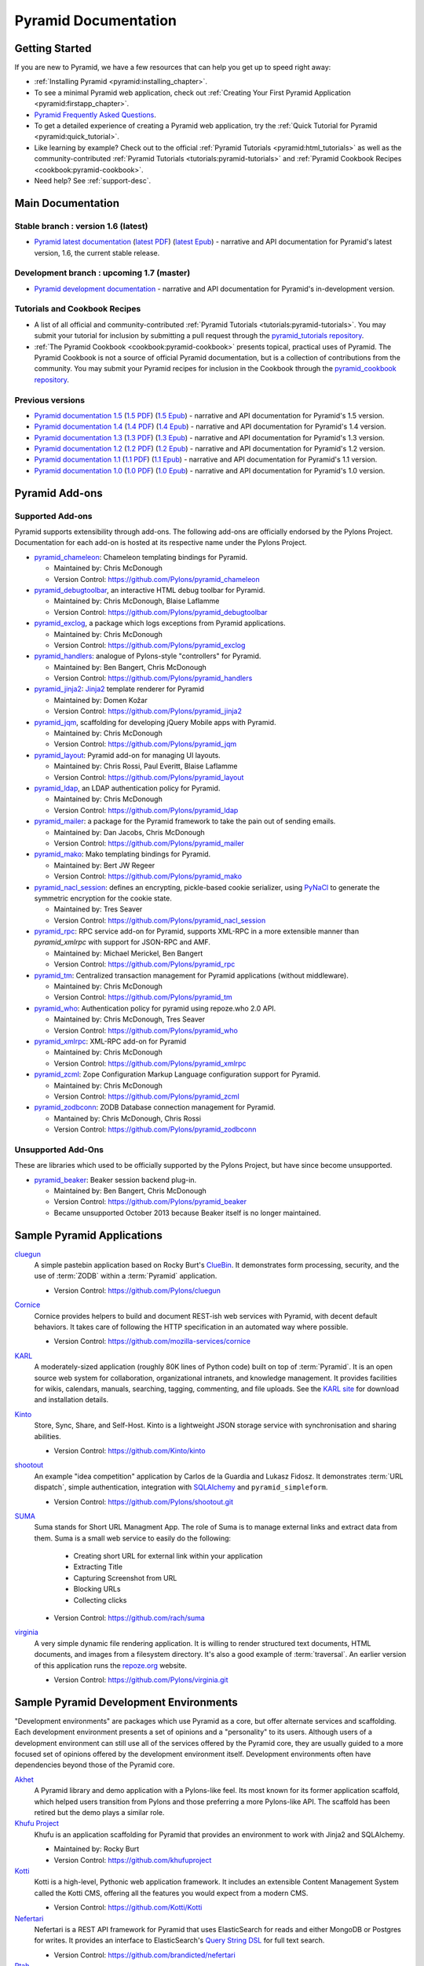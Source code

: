 .. _pyramid-documentation:

Pyramid Documentation
=====================

Getting Started
---------------

If you are new to Pyramid, we have a few resources that can help you get up to
speed right away:

* :ref:`Installing Pyramid <pyramid:installing_chapter>`.

* To see a minimal Pyramid web application, check out :ref:`Creating Your First
  Pyramid Application <pyramid:firstapp_chapter>`.

* `Pyramid Frequently Asked Questions <http://www.pylonsproject.org/projects/pyramid/faq>`_.

* To get a detailed experience of creating a Pyramid web application, try the
  :ref:`Quick Tutorial for Pyramid <pyramid:quick_tutorial>`.

* Like learning by example? Check out to the official :ref:`Pyramid Tutorials
  <pyramid:html_tutorials>` as well as the community-contributed :ref:`Pyramid
  Tutorials <tutorials:pyramid-tutorials>` and :ref:`Pyramid Cookbook Recipes
  <cookbook:pyramid-cookbook>`.

* Need help?  See :ref:`support-desc`.

Main Documentation
------------------

Stable branch : version 1.6 (latest)
++++++++++++++++++++++++++++++++++++

* `Pyramid latest documentation </projects/pyramid/en/1.6-branch/>`_
  (`latest PDF
  <http://media.readthedocs.org/pdf/pyramid/latest/pyramid.pdf>`_)
  (`latest Epub <http://media.readthedocs.org/epub/pyramid/latest/pyramid
  .epub>`_)
  - narrative and API documentation for Pyramid's latest version, 1.6, the
  current stable release.

Development branch : upcoming 1.7 (master)
++++++++++++++++++++++++++++++++++++++++++

* `Pyramid development documentation </projects/pyramid/en/master/>`_ -
  narrative and API documentation for Pyramid's in-development version.

.. _tutorials-cookbook:

Tutorials and Cookbook Recipes
++++++++++++++++++++++++++++++

* A list of all official and community-contributed :ref:`Pyramid Tutorials
  <tutorials:pyramid-tutorials>`.  You may submit your tutorial for inclusion
  by submitting a pull request through the `pyramid_tutorials repository
  <https://github.com/Pylons/pyramid_tutorials>`_.

* :ref:`The Pyramid Cookbook <cookbook:pyramid-cookbook>` presents topical,
  practical uses of Pyramid. The Pyramid Cookbook is not a source of official
  Pyramid documentation, but is a collection of contributions from the
  community. You may submit your Pyramid recipes for inclusion in the Cookbook
  through the `pyramid_cookbook repository
  <https://github.com/Pylons/pyramid_cookbook>`_.

Previous versions
+++++++++++++++++
* `Pyramid documentation 1.5 </projects/pyramid/en/1.5-branch/>`_ (`1.5 PDF
  <http://media.readthedocs.org/pdf/pyramid/1.5-branch/pyramid.pdf>`_) (`1.5
  Epub <http://media.readthedocs.org/epub/pyramid/1.5-branch/pyramid.epub>`_) -
  narrative and API documentation for Pyramid's 1.5 version.

* `Pyramid documentation 1.4 </projects/pyramid/en/1.4-branch/>`_ (`1.4 PDF
  <http://media.readthedocs.org/pdf/pyramid/1.4-branch/pyramid.pdf>`_) (`1.4
  Epub <http://media.readthedocs.org/epub/pyramid/1.4-branch/pyramid.epub>`_) -
  narrative and API documentation for Pyramid's 1.4 version.

* `Pyramid documentation 1.3 </projects/pyramid/en/1.3-branch/>`_ (`1.3 PDF
  <http://media.readthedocs.org/pdf/pyramid/1.3-branch/pyramid.pdf>`_) (`1.3
  Epub <http://media.readthedocs.org/epub/pyramid/1.3-branch/pyramid.epub>`_) -
  narrative and API documentation for Pyramid's 1.3 version.

* `Pyramid documentation 1.2 </projects/pyramid/en/1.2-branch/>`_ (`1.2 PDF
  <http://media.readthedocs.org/pdf/pyramid/1.2-branch/pyramid.pdf>`_) (`1.2
  Epub <http://media.readthedocs.org/epub/pyramid/1.2-branch/pyramid.epub>`_) -
  narrative and API documentation for Pyramid's 1.2 version.

* `Pyramid documentation 1.1 </projects/pyramid/en/1.1-branch/>`_ (`1.1 PDF
  <http://media.readthedocs.org/pdf/pyramid/1.1-branch/pyramid.pdf>`_) (`1.1
  Epub <http://media.readthedocs.org/epub/pyramid/1.1-branch/pyramid.epub>`_) -
  narrative and API documentation for Pyramid's 1.1 version.

* `Pyramid documentation 1.0 </projects/pyramid/en/1.0-branch/>`_ (`1.0 PDF
  <http://media.readthedocs.org/pdf/pyramid/1.0-branch/pyramid.pdf>`_) (`1.0
  Epub <http://media.readthedocs.org/epub/pyramid/1.0-branch/pyramid.epub>`_) -
  narrative and API documentation for Pyramid's 1.0 version.

.. _pyramid-add-ons:

Pyramid Add-ons
---------------

Supported Add-ons
+++++++++++++++++

Pyramid supports extensibility through add-ons.  The following add-ons are
officially endorsed by the Pylons Project. Documentation for each add-on is
hosted at its respective name under the Pylons Project.

* `pyramid_chameleon </projects/pyramid-chameleon/en/latest/>`_: Chameleon
  templating bindings for Pyramid.

  - Maintained by: Chris McDonough

  - Version Control: https://github.com/Pylons/pyramid_chameleon

* `pyramid_debugtoolbar </projects/pyramid-debugtoolbar/en/latest/>`_, an
  interactive HTML debug toolbar for Pyramid.

  - Maintained by:  Chris McDonough, Blaise Laflamme

  - Version Control: https://github.com/Pylons/pyramid_debugtoolbar

* `pyramid_exclog </projects/pyramid-exclog/en/latest/>`_, a package which logs
  exceptions from Pyramid applications.

  - Maintained by:  Chris McDonough

  - Version Control: https://github.com/Pylons/pyramid_exclog

* `pyramid_handlers </projects/pyramid-handlers/en/latest/>`_: analogue of
  Pylons-style "controllers" for Pyramid.

  - Maintained by: Ben Bangert, Chris McDonough

  - Version Control: https://github.com/Pylons/pyramid_handlers

* `pyramid_jinja2 </projects/pyramid-jinja2/en/latest/>`_: `Jinja2
  <http://jinja.pocoo.org/>`_ template renderer for Pyramid

  - Maintained by: Domen Kožar

  - Version Control: https://github.com/Pylons/pyramid_jinja2

* `pyramid_jqm </projects/pyramid-jqm/en/latest/>`_, scaffolding for developing
  jQuery Mobile apps with Pyramid.

  - Maintained by:  Chris McDonough

  - Version Control: https://github.com/Pylons/pyramid_jqm

* `pyramid_layout </projects/pyramid-layout/en/latest/>`_: Pyramid add-on for
  managing UI layouts.

  - Maintained by: Chris Rossi, Paul Everitt, Blaise Laflamme

  - Version Control: https://github.com/Pylons/pyramid_layout

* `pyramid_ldap </projects/pyramid-ldap/en/latest/>`_, an LDAP authentication
  policy for Pyramid.

  - Maintained by:  Chris McDonough

  - Version Control: https://github.com/Pylons/pyramid_ldap

* `pyramid_mailer </projects/pyramid-mailer/en/latest/>`_: a package for the
  Pyramid framework to take the pain out of sending emails.

  - Maintained by:  Dan Jacobs, Chris McDonough

  - Version Control: https://github.com/Pylons/pyramid_mailer

* `pyramid_mako </projects/pyramid-mako/en/latest/>`_: Mako templating bindings
  for Pyramid.

  - Maintained by: Bert JW Regeer

  - Version Control: https://github.com/Pylons/pyramid_mako

* `pyramid_nacl_session </projects/pyramid-nacl-session/en/latest/>`_: defines
  an encrypting, pickle-based cookie serializer, using `PyNaCl
  <http://pynacl.readthedocs.org/en/latest/secret/>`_ to generate the symmetric
  encryption for the cookie state.

  - Maintained by: Tres Seaver

  - Version Control: https://github.com/Pylons/pyramid_nacl_session

* `pyramid_rpc </projects/pyramid-rpc/en/latest/>`_: RPC service add-on for
  Pyramid, supports XML-RPC in a more extensible manner than `pyramid_xmlrpc`
  with support for JSON-RPC and AMF.

  - Maintained by: Michael Merickel, Ben Bangert

  - Version Control: https://github.com/Pylons/pyramid_rpc

* `pyramid_tm </projects/pyramid-tm/en/latest/>`_: Centralized transaction
  management for Pyramid applications (without middleware).

  - Maintained by: Chris McDonough

  - Version Control: https://github.com/Pylons/pyramid_tm

* `pyramid_who </projects/pyramid-who/en/latest/>`_: Authentication policy for
  pyramid using repoze.who 2.0 API.

  - Maintained by: Chris McDonough, Tres Seaver

  - Version Control: https://github.com/Pylons/pyramid_who

* `pyramid_xmlrpc </projects/pyramid-xmlrpc/en/latest/>`_: XML-RPC add-on for
  Pyramid

  - Maintained by: Chris McDonough

  - Version Control: https://github.com/Pylons/pyramid_xmlrpc

* `pyramid_zcml </projects/pyramid-zcml/en/latest/>`_: Zope Configuration
  Markup Language configuration support for Pyramid.

  - Maintained by: Chris McDonough

  - Version Control: https://github.com/Pylons/pyramid_zcml

* `pyramid_zodbconn </projects/pyramid-zodbconn/en/latest/>`_: ZODB Database
  connection management for Pyramid.

  - Mantained by: Chris McDonough, Chris Rossi

  - Version Control:  https://github.com/Pylons/pyramid_zodbconn

Unsupported Add-Ons
+++++++++++++++++++

These are libraries which used to be officially supported by the Pylons
Project, but have since become unsupported.

* `pyramid_beaker </projects/pyramid-beaker/en/latest/>`_: Beaker session
  backend plug-in.

  - Maintained by: Ben Bangert, Chris McDonough

  - Version Control: https://github.com/Pylons/pyramid_beaker

  - Became unsupported October 2013 because Beaker itself is no longer
    maintained.

.. _sample_pyramid_apps:

Sample Pyramid Applications
---------------------------

`cluegun <https://github.com/Pylons/cluegun>`_
  A simple pastebin application based on Rocky Burt's `ClueBin
  <http://pypi.python.org/pypi/ClueBin/0.2.3>`_. It demonstrates form
  processing, security, and the use of :term:`ZODB` within a :term:`Pyramid`
  application.

  - Version Control: https://github.com/Pylons/cluegun

`Cornice <http://cornice.readthedocs.org/en/latest/>`_
  Cornice provides helpers to build and document REST-ish web services with
  Pyramid, with decent default behaviors. It takes care of following the HTTP
  specification in an automated way where possible.

  - Version Control: https://github.com/mozilla-services/cornice

`KARL <http://karlproject.org>`_
  A moderately-sized application (roughly 80K lines of Python code) built on
  top of :term:`Pyramid`.  It is an open source web system for collaboration,
  organizational intranets, and knowledge management. It provides facilities
  for wikis, calendars, manuals, searching, tagging, commenting, and file
  uploads.  See the `KARL site <http://karlproject.org>`_ for download and
  installation details.

`Kinto <http://kinto.readthedocs.org/en/latest/>`_
  Store, Sync, Share, and Self-Host. Kinto is a lightweight JSON storage
  service with synchronisation and sharing abilities.

  - Version Control: https://github.com/Kinto/kinto

`shootout <https://github.com/Pylons/shootout>`_
  An example "idea competition" application by Carlos de la Guardia and Lukasz
  Fidosz.  It demonstrates :term:`URL dispatch`, simple authentication,
  integration with `SQLAlchemy <http://www.sqlalchemy.org/>`_ and
  ``pyramid_simpleform``.

  - Version Control: https://github.com/Pylons/shootout.git


`SUMA <https://github.com/rach/suma>`_
  Suma stands for Short URL Managment App. The role of Suma is to manage
  external links and extract data from them. Suma is a small web service to
  easily do the following:

    - Creating short URL for external link within your application
    - Extracting Title
    - Capturing Screenshot from URL
    - Blocking URLs
    - Collecting clicks

  - Version Control: https://github.com/rach/suma

`virginia <https://github.com/Pylons/virginia>`_
  A very simple dynamic file rendering application.  It is willing to render
  structured text documents, HTML documents, and images from a filesystem
  directory. It's also a good example of :term:`traversal`. An earlier version
  of this application runs the `repoze.org <http://repoze.org>`_ website.

  - Version Control: https://github.com/Pylons/virginia.git

.. _sample_pyramid_dev_env:

Sample Pyramid Development Environments
---------------------------------------

"Development environments" are packages which use Pyramid as a core, but offer
alternate services and scaffolding.  Each development environment presents a
set of opinions and a "personality" to its users.  Although users of a
development environment can still use all of the services offered by the
Pyramid core, they are usually guided to a more focused set of opinions offered
by the development environment itself.  Development environments often have
dependencies beyond those of the Pyramid core.

`Akhet <http://docs.pylonsproject.org/projects/akhet/en/latest/>`_
  A Pyramid library and demo application with a Pylons-like feel. Its most
  known for its former application scaffold, which helped users transition from
  Pylons and those preferring a more Pylons-like API. The scaffold has been
  retired but the demo plays a similar role.

`Khufu Project <http://khufuproject.github.com/>`_
  Khufu is an application scaffolding for Pyramid that provides an environment
  to work with Jinja2 and SQLAlchemy.

  - Maintained by: Rocky Burt
  - Version Control: https://github.com/khufuproject

`Kotti <http://kotti.pylonsproject.org/>`_
  Kotti is a high-level, Pythonic web application framework. It includes an
  extensible Content Management System called the Kotti CMS, offering all the
  features you would expect from a modern CMS.

  - Version Control: https://github.com/Kotti/Kotti

`Nefertari <https://nefertari.readthedocs.org/>`_
  Nefertari is a REST API framework for Pyramid that uses ElasticSearch for
  reads and either MongoDB or Postgres for writes. It provides an interface to
  ElasticSearch's `Query String DSL
  <https://www.elastic.co/guide/en/elasticsearch/reference/1.x/query-dsl-queries.html>`_
  for full text search.

  - Version Control: https://github.com/brandicted/nefertari

`Ptah <http://ptahproject.readthedocs.org/en/latest/>`_
  Ptah is a fast, fun, open source high-level Python web development
  environment.

  - Version Control: https://github.com/ptahproject/ptah

`pyramid_sacrud <http://pyramid-sacrud.readthedocs.org/en/latest/>`_
  Pyramid CRUD interface. Provides an administration web interface for Pyramid.
  Unlike classic CRUD, pyramid_sacrud allows overrides and flexibility to
  customize your interface, similar to django.contrib.admin.

  - Version Control: https://github.com/ITCase/pyramid_sacrud

`Ramses <https://ramses.readthedocs.org/>`_
  Ramses is a library that generates a RESTful API using `RAML
  <http://raml.org>`_. It uses Pyramid and `Nefertari
  <https://nefertari.readthedocs.org/>`_ which provides ElasticSearch-powered
  views.

  - Version Control: https://github.com/brandicted/ramses

`Ringo <http://www.ringo-framework.org>`_
  Ringo is an extensible high-level web application framework with strength in
  building form based management or administration software, providing ready to
  use components often needed in web applications.

  - Version Control: https://github.com/ringo-framework/ringo

`Substance-D <http://substanced.net/>`_
  An application server built upon the Pyramid web framework. It provides a
  user interface for managing content as well as libraries and utilities which
  make it easy to create applications.

  - Version Control: https://github.com/Pylons/substanced

`Ziggurat <https://github.com/sernst/Ziggurat>`_
  A bundled application framework for data driven Pyramid project development.

  - Version Control: https://github.com/sernst/Ziggurat
